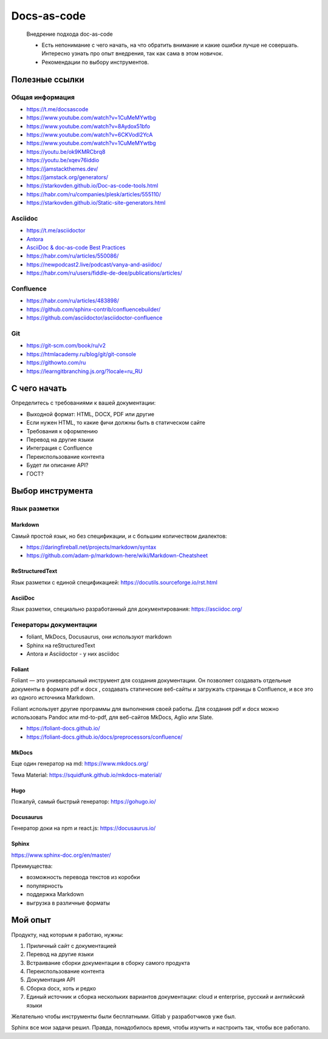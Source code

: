 ************
Docs-as-code
************

   Внедрение подхода doc-as-code

   - Есть непонимание с чего начать, на что обратить внимание и какие ошибки лучше не совершать. Интересно узнать про опыт внедрения, так как сама в этом новичок.
   - Рекомендации по выбору инструментов.

Полезные ссылки
===============

Общая информация
----------------

- https://t.me/docsascode
- https://www.youtube.com/watch?v=1CuMeMYwtbg
- https://www.youtube.com/watch?v=8Aydox51bfo
- https://www.youtube.com/watch?v=6CKVodl2YcA
- https://www.youtube.com/watch?v=1CuMeMYwtbg
- https://youtu.be/ok9KMRCbrq8
- https://youtu.be/xqev76iddio
- https://jamstackthemes.dev/
- https://jamstack.org/generators/
- https://starkovden.github.io/Doc-as-code-tools.html
- https://habr.com/ru/companies/plesk/articles/555110/
- https://starkovden.github.io/Static-site-generators.html

Asciidoc
--------

- https://t.me/asciidoctor
- `Antora <https://antora.org/>`_
- `AsciiDoc & doc-as-code Best Practices <https://bcouetil.gitlab.io/academy/BP-asciidoc.html>`_
- https://habr.com/ru/articles/550086/
- https://newpodcast2.live/podcast/vanya-and-asiidoc/
- https://habr.com/ru/users/fiddle-de-dee/publications/articles/

Confluence
----------

- https://habr.com/ru/articles/483898/
- https://github.com/sphinx-contrib/confluencebuilder/
- https://github.com/asciidoctor/asciidoctor-confluence

Git
---

- https://git-scm.com/book/ru/v2
- https://htmlacademy.ru/blog/git/git-console
- https://githowto.com/ru
- https://learngitbranching.js.org/?locale=ru_RU

С чего начать
=============

Определитесь с требованиями к вашей документации:

- Выходной формат: HTML, DOCX, PDF или другие
- Если нужен HTML, то какие фичи должны быть в статическом сайте
- Требования к оформлению
- Перевод на другие языки
- Интеграция с Confluence
- Переиспользование контента
- Будет ли описание API?
- ГОСТ?

Выбор инструмента
=================

Язык разметки
-------------

Markdown
^^^^^^^^

Самый простой язык, но без спецификации, и с большим количеством диалектов:

- https://daringfireball.net/projects/markdown/syntax
- https://github.com/adam-p/markdown-here/wiki/Markdown-Cheatsheet

ReStructuredText
^^^^^^^^^^^^^^^^

Язык разметки с единой спецификацией: https://docutils.sourceforge.io/rst.html

AsciiDoc
^^^^^^^^

Язык разметки, специально разработанный для документирования: https://asciidoc.org/

Генераторы документации
-----------------------

- foliant, MkDocs, Docusaurus, они используют markdown
- Sphinx на reStructuredText
- Antora и Asciidoctor - у них asciidoc

Foliant
^^^^^^^

Foliant — это универсальный инструмент для создания документации. Он позволяет создавать отдельные документы в формате pdf и docx , создавать статические веб-сайты и загружать страницы в Confluence, и все это из одного источника Markdown.

Foliant использует другие программы для выполнения своей работы. Для создания pdf и docx можно использовать Pandoc или md-to-pdf, для веб-сайтов MkDocs, Aglio или Slate.

- https://foliant-docs.github.io/
- https://foliant-docs.github.io/docs/preprocessors/confluence/

MkDocs
^^^^^^

Еще один генератор на md: https://www.mkdocs.org/

Тема Material: https://squidfunk.github.io/mkdocs-material/

Hugo
^^^^

Пожалуй, самый быстрый генератор: https://gohugo.io/

Docusaurus
^^^^^^^^^^

Генератор доки на npm и react.js: https://docusaurus.io/

Sphinx
^^^^^^

https://www.sphinx-doc.org/en/master/

Преимущества:

- возможность перевода текстов из коробки
- популярность
- поддержка Markdown
- выгрузка в различные форматы

Мой опыт
========

Продукту, над которым я работаю, нужны:

1. Приличный сайт с документацией
2. Перевод на другие языки
3. Встраивание сборки документации в сборку самого продукта
4. Переиспользование контента
5. Документация API
6. Сборка docx, хоть и редко
7. Единый источник и сборка нескольких вариантов документации: cloud и enterprise, русский и английский языки

Желательно чтобы инструменты были бесплатными. Gitlab у разработчиков уже был.

Sphinx все мои задачи решил. Правда, понадобилось время, чтобы изучить и настроить так, чтобы все работало.
